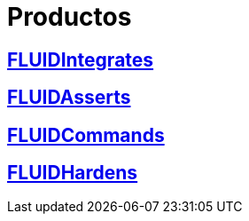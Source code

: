 :slug: productos/
:description: FLUID tiene a su disposición una serie de productos que tienen como finalidad ayudar al cliente durante el proceso de pruebas de seguridad, mejorar su experiencia y acercar al cliente con el hacker. Nuestros productos más destacados son FLUIDIntegrates, FLUIDAsserts y FLUIDCommands.
:keywords: FLUID, Productos, Pruebas, Software, Hallazgos, Seguridad.

= Productos

== link:fluidintegrates/[FLUIDIntegrates]

== link:fluidasserts/[FLUIDAsserts]

== link:fluidcommands/[FLUIDCommands]

== link:../kb/[FLUIDHardens]
